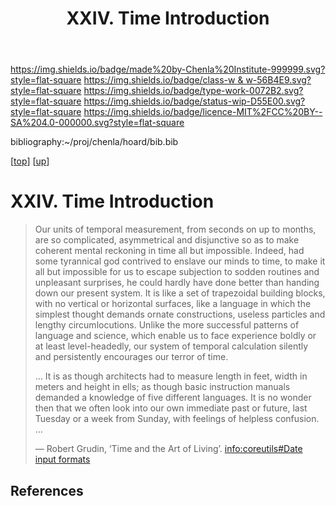 #   -*- mode: org; fill-column: 60 -*-

#+TITLE: XXIV. Time Introduction
#+STARTUP: showall
#+TOC: headlines 4
#+PROPERTY: filename
#+LINK: pdf   pdfview:~/proj/chenla/hoard/lib/

[[https://img.shields.io/badge/made%20by-Chenla%20Institute-999999.svg?style=flat-square]] 
[[https://img.shields.io/badge/class-w & w-56B4E9.svg?style=flat-square]]
[[https://img.shields.io/badge/type-work-0072B2.svg?style=flat-square]]
[[https://img.shields.io/badge/status-wip-D55E00.svg?style=flat-square]]
[[https://img.shields.io/badge/licence-MIT%2FCC%20BY--SA%204.0-000000.svg?style=flat-square]]

bibliography:~/proj/chenla/hoard/bib.bib

[[[../../index.org][top]]] [[[../index.org][up]]]

* XXIV. Time Introduction
  :PROPERTIES:
  :CUSTOM_ID: 
  :Name:      /home/deerpig/proj/chenla/warp/34/intro.org
  :Created:   2018-06-04T18:04@Prek Leap (11.642600N-104.919210W)
  :ID:        d087d4b8-4bb0-4ef1-922b-f524e1e63009
  :VER:       581382331.496705127
  :GEO:       48P-491193-1287029-15
  :BXID:      proj:ETF4-7548
  :Class:     primer
  :Type:      work
  :Status:    wip
  :Licence:   MIT/CC BY-SA 4.0
  :END:

#+begin_quote
Our units of temporal measurement, from seconds on up to months, are
so complicated, asymmetrical and disjunctive so as to make coherent
mental reckoning in time all but impossible.  Indeed, had some
tyrannical god contrived to enslave our minds to time, to make it all
but impossible for us to escape subjection to sodden routines and
unpleasant surprises, he could hardly have done better than handing
down our present system.  It is like a set of trapezoidal building
blocks, with no vertical or horizontal surfaces, like a language in
which the simplest thought demands ornate constructions, useless
particles and lengthy circumlocutions.  Unlike the more successful
patterns of language and science, which enable us to face experience
boldly or at least level-headedly, our system of temporal calculation
silently and persistently encourages our terror of time.

… It is as though architects had to measure length in feet, width in
meters and height in ells; as though basic instruction manuals
demanded a knowledge of five different languages.  It is no wonder
then that we often look into our own immediate past or future, last
Tuesday or a week from Sunday, with feelings of helpless confusion.  …

— Robert Grudin, ‘Time and the Art of Living’.
  [[info:coreutils#Date%20input%20formats][info:coreutils#Date input formats]]

#+end_quote

** References



